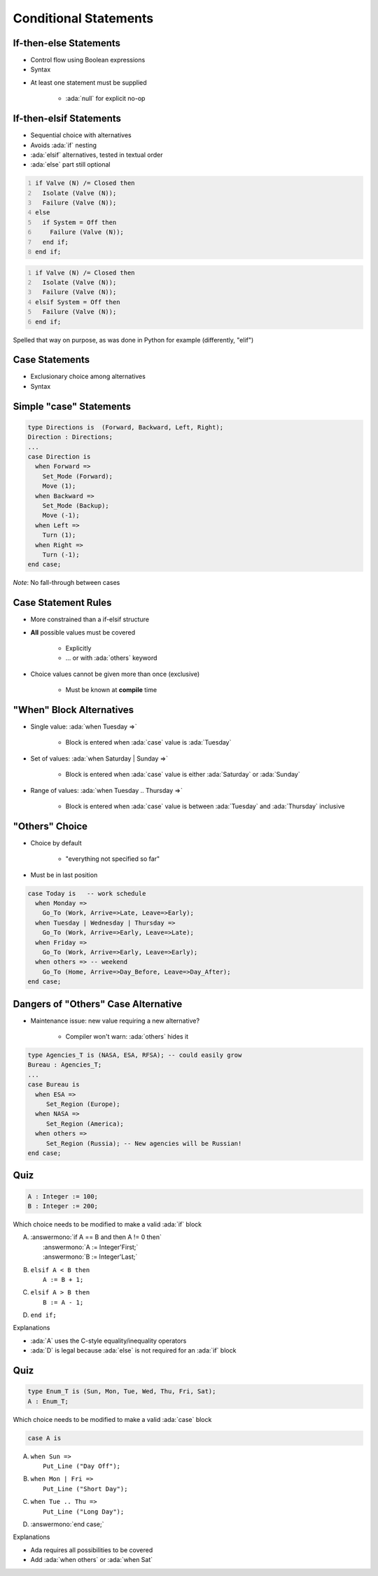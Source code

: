 ========================
Conditional Statements
========================

-------------------------
If-then-else Statements
-------------------------

* Control flow using Boolean expressions
* Syntax

.. container:: source_include 040_statements/syntax.bnf :start-after:if_then_else_statements_begin :end-before:if_then_else_statements_end :code:bnf

* At least one statement must be supplied

    - :ada:`null` for explicit no-op

--------------------------
If-then-elsif Statements
--------------------------

* Sequential choice with alternatives
* Avoids :ada:`if` nesting
* :ada:`elsif` alternatives, tested in textual order
* :ada:`else` part still optional

.. container:: columns

 .. container:: column

   .. code:: Ada
      :number-lines: 1

      if Valve (N) /= Closed then
        Isolate (Valve (N));
        Failure (Valve (N));
      else
        if System = Off then
          Failure (Valve (N));
        end if;
      end if;

 .. container:: column

   .. code:: Ada
      :number-lines: 1

      if Valve (N) /= Closed then
        Isolate (Valve (N));
        Failure (Valve (N));
      elsif System = Off then
        Failure (Valve (N));
      end if;

.. container:: speakernote

   Spelled that way on purpose, as was done in Python for example (differently, "elif")

-----------------
Case Statements
-----------------

* Exclusionary choice among alternatives
* Syntax

.. container:: source_include 040_statements/syntax.bnf :start-after:case_statements_begin :end-before:case_statements_end :code:bnf

------------------------
Simple "case" Statements
------------------------

.. code:: Ada

   type Directions is  (Forward, Backward, Left, Right);
   Direction : Directions;
   ...
   case Direction is
     when Forward =>
       Set_Mode (Forward);
       Move (1);
     when Backward =>
       Set_Mode (Backup);
       Move (-1);
     when Left =>
       Turn (1);
     when Right =>
       Turn (-1);
   end case;

*Note*: No fall-through between cases

----------------------
Case Statement Rules
----------------------

* More constrained than a if-elsif structure
* **All** possible values must be covered

   - Explicitly
   - ... or with :ada:`others` keyword

* Choice values cannot be given more than once (exclusive)

    - Must be known at **compile** time

---------------------------
"When" Block Alternatives
---------------------------

* Single value: :ada:`when Tuesday =>`

   * Block is entered when :ada:`case` value is :ada:`Tuesday`

* Set of values: :ada:`when Saturday | Sunday =>`

   * Block is entered when :ada:`case` value is either :ada:`Saturday` or :ada:`Sunday`

* Range of values: :ada:`when Tuesday .. Thursday =>`

   * Block is entered when :ada:`case` value is between :ada:`Tuesday` and :ada:`Thursday` inclusive

------------------
"Others" Choice
------------------

* Choice by default

    - "everything not specified so far"

* Must be in last position

.. code:: Ada

   case Today is   -- work schedule
     when Monday =>
       Go_To (Work, Arrive=>Late, Leave=>Early);
     when Tuesday | Wednesday | Thursday =>
       Go_To (Work, Arrive=>Early, Leave=>Late);
     when Friday =>
       Go_To (Work, Arrive=>Early, Leave=>Early);
     when others => -- weekend
       Go_To (Home, Arrive=>Day_Before, Leave=>Day_After);
   end case;

------------------------------------
Dangers of "Others" Case Alternative
------------------------------------

* Maintenance issue: new value requiring a new alternative?

    - Compiler won't warn: :ada:`others` hides it

.. code:: Ada

   type Agencies_T is (NASA, ESA, RFSA); -- could easily grow
   Bureau : Agencies_T;
   ...
   case Bureau is
     when ESA =>
        Set_Region (Europe);
     when NASA =>
        Set_Region (America);
     when others =>
        Set_Region (Russia); -- New agencies will be Russian!
   end case;

------
Quiz
------

.. code:: Ada

   A : Integer := 100;
   B : Integer := 200;

Which choice needs to be modified to make a valid :ada:`if` block

A. | :answermono:`if A == B and then A != 0 then`
   |    :answermono:`A := Integer'First;`
   |    :answermono:`B := Integer'Last;`
B. | ``elsif A < B then``
   |    ``A := B + 1;``
C. | ``elsif A > B then``
   |    ``B := A - 1;``
D. | ``end if;``

.. container:: animate

   Explanations

   * :ada:`A` uses the C-style equality/inequality operators
   * :ada:`D` is legal because :ada:`else` is not required for an :ada:`if` block

------
Quiz
------

.. code:: Ada

   type Enum_T is (Sun, Mon, Tue, Wed, Thu, Fri, Sat);
   A : Enum_T;

Which choice needs to be modified to make a valid :ada:`case` block

.. code:: Ada

   case A is

A. | ``when Sun =>``
   |    ``Put_Line ("Day Off");``
B. | ``when Mon | Fri =>``
   |    ``Put_Line ("Short Day");``
C. | ``when Tue .. Thu =>``
   |    ``Put_Line ("Long Day");``
D. | :answermono:`end case;`

.. container:: animate

   Explanations

   * Ada requires all possibilities to be covered
   * Add :ada:`when others` or :ada:`when Sat`

